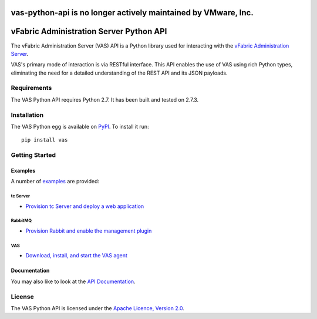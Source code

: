 vas-python-api is no longer actively maintained by VMware, Inc.
===============================================================

vFabric Administration Server Python API
========================================
The vFabric Administration Server (VAS) API is a Python library used for interacting with the `vFabric Administration Server <https://www.vmware.com/support/pubs/vfabric-vas.html>`_.

VAS's primary mode of interaction is via RESTful interface.  This API enables the use of VAS using rich Python types, eliminating the need for a detailed understanding of the REST API and its JSON payloads.


Requirements
------------
The VAS Python API requires Python 2.7.  It has been built and tested on 2.7.3.


Installation
------------
The VAS Python egg is available on `PyPI <https://pypi.python.org/pypi/vas>`_.  To install it run::

    pip install vas


Getting Started
---------------
Examples
~~~~~~~~

A number of `examples <https://github.com/vFabric/vas-python-api/tree/master/examples>`_ are provided:


tc Server
+++++++++
* `Provision tc Server and deploy a web application <https://github.com/vFabric/vas-python-api/tree/master/examples/tc-server/web-application>`_


RabbitMQ
++++++++
* `Provision Rabbit and enable the management plugin <https://github.com/vFabric/vas-python-api/tree/master/examples/rabbitmq/management-plugin>`_


VAS
+++
* `Download, install, and start the VAS agent <https://github.com/vFabric/vas-python-api/tree/master/examples/rabbitmq/management-plugin>`_


Documentation
~~~~~~~~~~~~~
You may also like to look at the `API Documentation <https://packages.python.org/vas>`_.


License
-------
The VAS Python API is licensed under the `Apache Licence, Version 2.0 <https://www.apache.org/licenses/LICENSE-2.0.html>`_.
